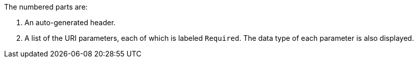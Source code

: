 The numbered parts are:

. An auto-generated header.
. A list of the URI parameters, each of which is labeled `Required`. The data type of each parameter is also displayed.
